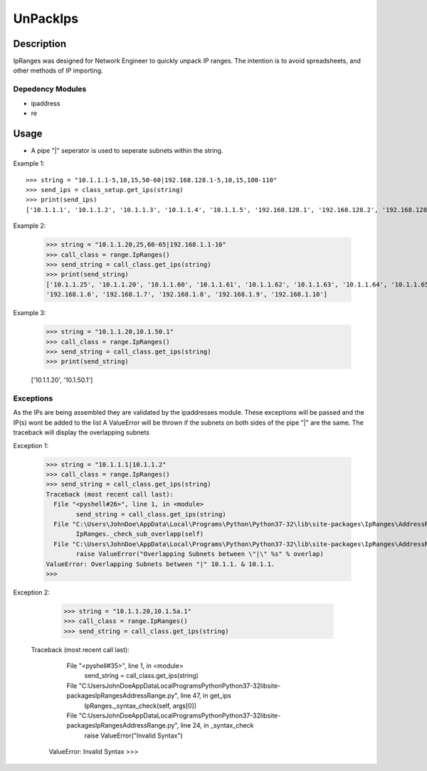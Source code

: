 UnPackIps
==============
Description
--------------

IpRanges was designed for Network Engineer to quickly unpack IP ranges. The intention is to avoid spreadsheets, and other
methods of IP importing.

Depedency Modules
__________

+ ipaddress
+ re

Usage
--------------
+ A pipe "|" seperator is used to seperate subnets within the string.

Example 1::

          >>> string = "10.1.1.1-5,10,15,50-60|192.168.128.1-5,10,15,100-110"
          >>> send_ips = class_setup.get_ips(string)
          >>> print(send_ips)
          ['10.1.1.1', '10.1.1.2', '10.1.1.3', '10.1.1.4', '10.1.1.5', '192.168.128.1', '192.168.128.2', '192.168.128.3', '192.168.128.4', '192.168.128.5', '10.1.1.10', '10.1.1.15', '192.168.128.10', '192.168.128.15', '10.1.1.50', '10.1.1.51', '10.1.1.52', '10.1.1.53', '10.1.1.54', '10.1.1.55', '10.1.1.56', '10.1.1.57', '10.1.1.58', '10.1.1.59', '10.1.1.60', '192.168.128.100', '192.168.128.101', '192.168.128.102', '192.168.128.103', '192.168.128.104', '192.168.128.105', '192.168.128.106', '192.168.128.107', '192.168.128.108', '192.168.128.109', '192.168.128.110']

Example 2:

		  >>> string = "10.1.1.20,25,60-65|192.168.1.1-10"
		  >>> call_class = range.IpRanges()
		  >>> send_string = call_class.get_ips(string)
	      	  >>> print(send_string)
		  ['10.1.1.25', '10.1.1.20', '10.1.1.60', '10.1.1.61', '10.1.1.62', '10.1.1.63', '10.1.1.64', '10.1.1.65', '192.168.1.1', '192.168.1.2', '192.168.1.3', 			  '192.168.1.4', '192.168.1.5',
          	  '192.168.1.6', '192.168.1.7', '192.168.1.8', '192.168.1.9', '192.168.1.10']

Example 3:

		  >>> string = "10.1.1.20,10.1.50.1"
		  >>> call_class = range.IpRanges()
		  >>> send_string = call_class.get_ips(string)
		  >>> print(send_string)

		  ['10.1.1.20', '10.1.50.1']

Exceptions
____________

As the IPs are being assembled they are validated by the ipaddresses module. These exceptions will be passed and the IP(s) wont be added to the list
A ValueError will be thrown if the subnets on both sides of the pipe "|" are the same. The traceback will display the overlapping subnets

Exception 1:

		  >>> string = "10.1.1.1|10.1.1.2"
		  >>> call_class = range.IpRanges()
		  >>> send_string = call_class.get_ips(string)
		  Traceback (most recent call last):
		    File "<pyshell#26>", line 1, in <module>
			  send_string = call_class.get_ips(string)
		    File "C:\Users\JohnDoe\AppData\Local\Programs\Python\Python37-32\lib\site-packages\IpRanges\AddressRange.py", line 62, in get_ips
			  IpRanges._check_sub_overlapp(self)
		    File "C:\Users\JohnDoe\AppData\Local\Programs\Python\Python37-32\lib\site-packages\IpRanges\AddressRange.py", line 36, in _check_sub_overlapp
			  raise ValueError("Overlapping Subnets between \"|\" %s" % overlap)
		  ValueError: Overlapping Subnets between "|" 10.1.1. & 10.1.1.
		  >>>

Exception 2:

		  >>> string = "10.1.1.20,10.1.5a.1"
		  >>> call_class = range.IpRanges()
		  >>> send_string = call_class.get_ips(string)
		 Traceback (most recent call last):
		    File "<pyshell#35>", line 1, in <module>
			  send_string = call_class.get_ips(string)
		    File "C:\Users\JohnDoe\AppData\Local\Programs\Python\Python37-32\lib\site-packages\IpRanges\AddressRange.py", line 47, in get_ips
			  IpRanges._syntax_check(self, args[0])
		    File "C:\Users\JohnDoe\AppData\Local\Programs\Python\Python37-32\lib\site-packages\IpRanges\AddressRange.py", line 24, in _syntax_check
			  raise ValueError("Invalid Syntax")
		  ValueError: Invalid Syntax
		  >>>
